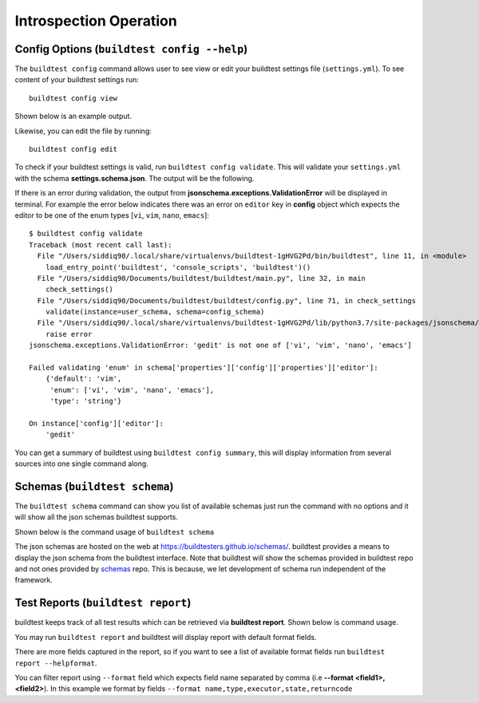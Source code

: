 Introspection Operation
=========================

Config Options (``buildtest config --help``)
-----------------------------------------------

.. program-output:: cat docgen/buildtest_config_--help.txt

The ``buildtest config`` command allows user to see view or edit your buildtest
settings file (``settings.yml``). To see content of your buildtest settings run::

    buildtest config view

Shown below is an example output.

.. program-output:: cat docgen/config-view.txt

Likewise, you can edit the file by running::

    buildtest config edit

To check if your buildtest settings is valid, run ``buildtest config validate``.
This will validate your ``settings.yml`` with the schema **settings.schema.json**.
The output will be the following.

.. program-output:: cat docgen/config-validate.txt

If there is an error during validation, the output from **jsonschema.exceptions.ValidationError**
will be displayed in terminal. For example the error below indicates there was an error
on ``editor`` key in **config** object which expects the editor to be one of the
enum types [``vi``, ``vim``, ``nano``, ``emacs``]::

    $ buildtest config validate
    Traceback (most recent call last):
      File "/Users/siddiq90/.local/share/virtualenvs/buildtest-1gHVG2Pd/bin/buildtest", line 11, in <module>
        load_entry_point('buildtest', 'console_scripts', 'buildtest')()
      File "/Users/siddiq90/Documents/buildtest/buildtest/main.py", line 32, in main
        check_settings()
      File "/Users/siddiq90/Documents/buildtest/buildtest/config.py", line 71, in check_settings
        validate(instance=user_schema, schema=config_schema)
      File "/Users/siddiq90/.local/share/virtualenvs/buildtest-1gHVG2Pd/lib/python3.7/site-packages/jsonschema/validators.py", line 899, in validate
        raise error
    jsonschema.exceptions.ValidationError: 'gedit' is not one of ['vi', 'vim', 'nano', 'emacs']

    Failed validating 'enum' in schema['properties']['config']['properties']['editor']:
        {'default': 'vim',
         'enum': ['vi', 'vim', 'nano', 'emacs'],
         'type': 'string'}

    On instance['config']['editor']:
        'gedit'


You can get a summary of buildtest using ``buildtest config summary``, this will
display information from several sources into one single command along.

.. program-output:: cat docgen/config-summary.txt

.. _buildtest_schemas:

Schemas (``buildtest schema``)
-------------------------------

The ``buildtest schema`` command can show you list of available schemas just run
the command with no options and it will show all the json schemas buildtest supports.

.. program-output:: cat docgen/schemas/avail-schemas.txt

Shown below is the command usage of ``buildtest schema``

.. program-output:: cat docgen/buildtest_schema_--help.txt

The json schemas are hosted on the web at https://buildtesters.github.io/schemas/.
buildtest provides a means to display the json schema from the buildtest interface.
Note that buildtest will show the schemas provided in buildtest repo and not
ones provided by `schemas <https://github.com/buildtesters/schemas>`_ repo. This
is because, we let development of schema run independent of the framework.

.. _test_reports:

Test Reports (``buildtest report``)
-------------------------------------

buildtest keeps track of all test results which can be retrieved via
**buildtest report**. Shown below is command usage.

.. program-output:: cat docgen/buildtest_report_--help.txt

You may run ``buildtest report`` and buildtest will display report
with default format fields.

.. program-output:: cat docgen/report.txt

There are more fields captured in the report, so if you want to see a
list of available format fields run ``buildtest report --helpformat``.

.. program-output:: cat docgen/report-helpformat.txt

You can filter report using ``--format`` field which expects field
name separated by comma (i.e **--format <field1>,<field2>**). In this example
we format by fields ``--format name,type,executor,state,returncode``

.. program-output:: cat docgen/report-format.txt
